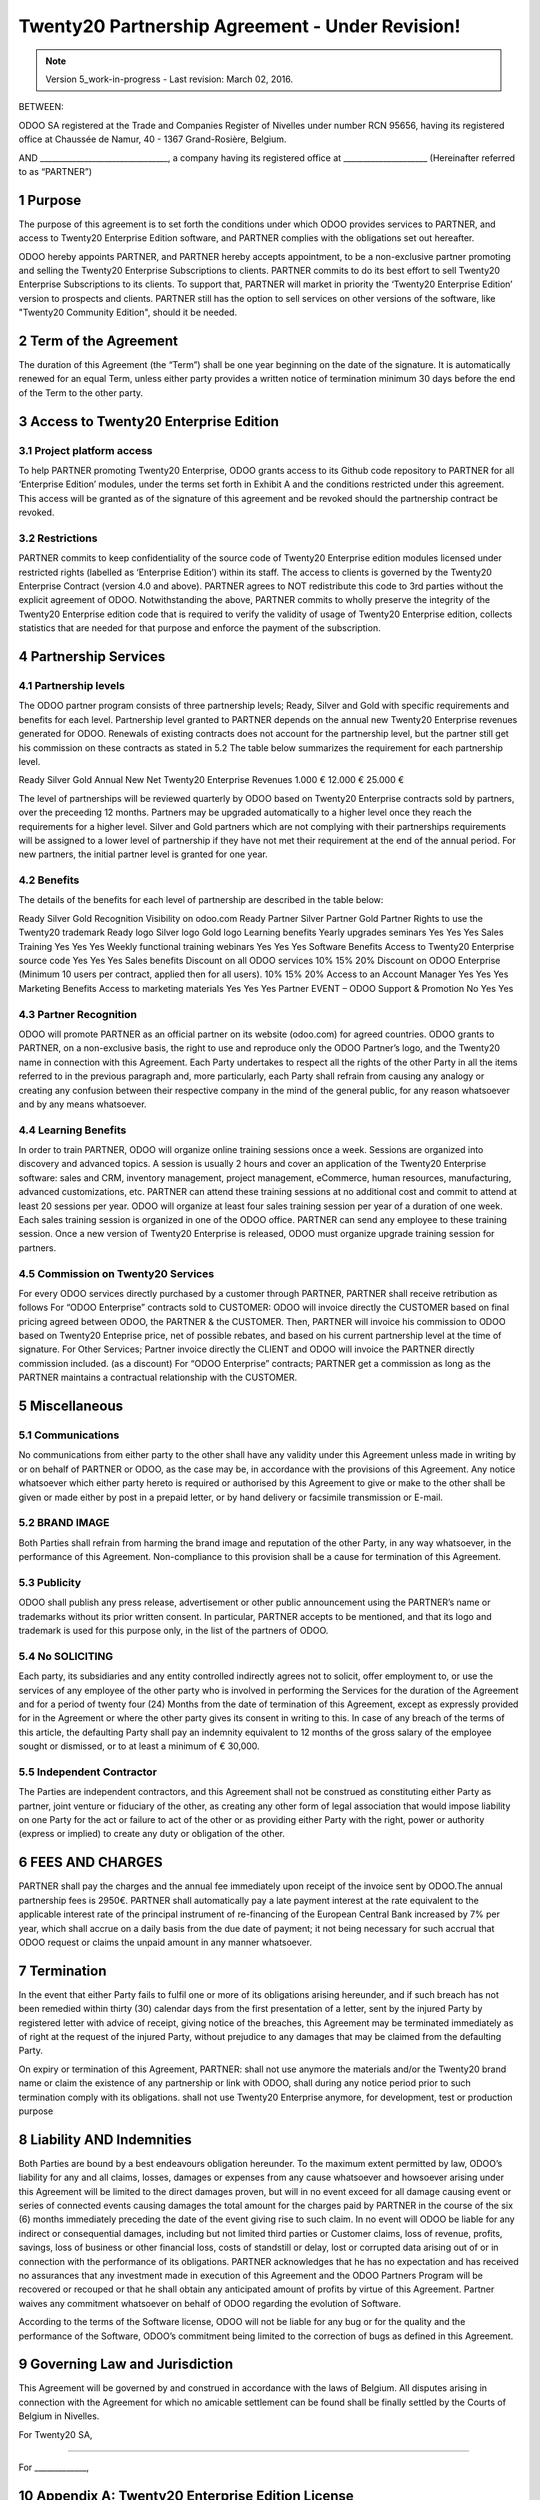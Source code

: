 
.. _partnership_agreement:

============================================
Twenty20 Partnership Agreement - Under Revision!
============================================

.. note:: Version 5_work-in-progress - Last revision: March 02, 2016.


BETWEEN:

ODOO SA registered at the Trade and Companies Register of Nivelles under number RCN 95656,
having its registered office at Chaussée de Namur, 40 - 1367 Grand-Rosière, Belgium.

AND
________________________________, a company having its registered office
at _____________________
(Hereinafter referred to as “PARTNER”)

1 Purpose
=========
The purpose of this agreement is to set forth the conditions under which ODOO provides services to
PARTNER, and access to Twenty20 Enterprise Edition software, and PARTNER complies with the
obligations set out hereafter.

ODOO hereby appoints PARTNER, and PARTNER hereby accepts appointment, to be a non-exclusive partner
promoting and selling the Twenty20 Enterprise Subscriptions to clients.
PARTNER commits to do its best effort to sell Twenty20 Enterprise Subscriptions to its clients.
To support that, PARTNER will market in priority the ‘Twenty20 Enterprise Edition’ version to prospects
and clients. PARTNER still has the option to sell services on other versions of the software,
like "Twenty20 Community Edition", should it be needed.

2 Term of the Agreement
=======================
The duration of this Agreement (the “Term”) shall be one year beginning on the date of the signature.
It is automatically renewed for an equal Term, unless either party provides a written notice of
termination minimum 30 days before the end of the Term to the other party.


3 Access to Twenty20 Enterprise Edition
===================================

3.1 Project platform access
---------------------------
To help PARTNER promoting Twenty20 Enterprise, ODOO grants access to its Github code repository to PARTNER for all ‘Enterprise Edition’ modules, under the terms set forth in Exhibit A and the conditions restricted under  this agreement.
This access will be granted as of the signature of this agreement and be revoked should the partnership contract be revoked. 

3.2 Restrictions
----------------
PARTNER commits to keep confidentiality of the source code of Twenty20 Enterprise edition modules licensed under restricted rights (labelled as ‘Enterprise Edition’) within its staff. The access to clients is governed by the Twenty20 Enterprise Contract (version 4.0 and above). PARTNER agrees to NOT redistribute this code to 3rd parties without the explicit agreement of ODOO.
Notwithstanding the above, PARTNER commits to wholly preserve the integrity of the Twenty20 Enterprise edition code that is required to verify the validity of usage of Twenty20 Enterprise edition, collects statistics that are needed for that purpose and enforce the payment of the subscription.


4 Partnership Services
======================

4.1 Partnership levels
----------------------
The ODOO partner program consists of three partnership levels; Ready, Silver and Gold with specific requirements and benefits for each level. 
Partnership level granted to PARTNER depends on the annual new Twenty20 Enterprise revenues generated for ODOO. Renewals of existing contracts does not account for the partnership level, but the partner still get his commission on these contracts as stated in 5.2
The table below summarizes the requirement for each partnership level.

Ready
Silver
Gold
Annual New Net Twenty20 Enterprise Revenues
1.000 €
12.000 €
25.000 €

The level of partnerships will be reviewed quarterly by ODOO based on Twenty20 Enterprise contracts sold by partners, over the preceeding 12 months.
Partners may be upgraded automatically to a higher level once they reach the requirements for a higher level. Silver and Gold partners which are not complying with their partnerships requirements will be assigned to a lower level of partnership if they have not met their requirement at the end of the annual period.
For new partners, the initial partner level is granted for one year.

4.2 Benefits
------------
The details of the benefits for each level of partnership are described in the table below:


Ready
Silver
Gold
Recognition
Visibility on odoo.com
Ready Partner
Silver Partner
Gold Partner
Rights to use the Twenty20 trademark
Ready logo
Silver logo
Gold logo
Learning benefits
Yearly upgrades seminars
Yes
Yes
Yes
Sales Training
Yes
Yes
Yes
Weekly functional training webinars
Yes
Yes
Yes
Software Benefits
Access to Twenty20 Enterprise source code
Yes
Yes
Yes
Sales benefits
Discount on all ODOO services
10%
15%
20%
Discount on ODOO Enterprise (Minimum 10 users per contract, applied then for all users). 
10%
15%
20%
Access to an Account Manager
Yes
Yes
Yes
Marketing Benefits
Access to marketing materials
Yes
Yes
Yes
Partner EVENT – ODOO Support & Promotion
No
Yes
Yes

4.3 Partner Recognition
-----------------------
ODOO will promote PARTNER as an official partner on its website (odoo.com) for agreed countries.
ODOO grants to PARTNER, on a non-exclusive basis, the right to use and reproduce only the ODOO Partner’s logo, and the Twenty20 name in connection with this Agreement.
Each Party undertakes to respect all the rights of the other Party in all the items referred to in the previous paragraph and, more particularly, each Party shall refrain from causing any analogy or creating any confusion between their respective company in the mind of the general public, for any reason whatsoever and by any means whatsoever.

4.4 Learning Benefits
---------------------
In order to train PARTNER, ODOO will organize online training sessions once a week. Sessions are organized into discovery and advanced topics. A session is usually 2 hours and cover an application of the Twenty20 Enterprise software: sales and CRM, inventory management, project management, eCommerce, human resources, manufacturing, advanced customizations, etc.
PARTNER can attend these training sessions at no additional cost and commit to attend at least 20 sessions per year.
ODOO will organize at least four sales training session per year of a duration of one week. Each sales training session is organized in one of the ODOO office. PARTNER can send any employee to these training session.
Once a new version of Twenty20 Enterprise is released, ODOO must organize upgrade training session for partners.

4.5  Commission on Twenty20 Services
--------------------------------
For every ODOO services directly purchased by a customer through PARTNER, PARTNER shall receive retribution as follows
For “ODOO Enterprise” contracts sold to CUSTOMER: ODOO will invoice directly the CUSTOMER based on final pricing agreed between ODOO, the PARTNER & the CUSTOMER. Then, PARTNER will invoice his commission to ODOO based on Twenty20 Enteprise price, net of possible rebates, and based on his current partnership level at the time of signature.
For Other Services; Partner invoice directly the CLIENT and ODOO will invoice the PARTNER directly commission included. (as a discount)
For “ODOO Enterprise” contracts; PARTNER get a commission as long as the PARTNER maintains a contractual relationship with the CUSTOMER.


5 Miscellaneous
================

5.1 Communications
------------------
No communications from either party to the other shall have any validity under this Agreement unless made in writing by or on behalf of PARTNER or ODOO, as the case may be, in accordance with the provisions of this Agreement.
Any notice whatsoever which either party hereto is required or authorised by this Agreement to give or make to the other shall be given or made either by post in a prepaid letter, or by hand delivery or facsimile transmission or E-mail.

5.2 BRAND IMAGE
---------------
Both Parties shall refrain from harming the brand image and reputation of the other Party, in any way whatsoever, in the performance of this Agreement. Non-compliance to this provision shall be a cause for termination of this Agreement.

5.3 Publicity
-------------
ODOO shall publish any press release, advertisement or other public announcement using the PARTNER’s name or trademarks without its prior written consent. In particular, PARTNER accepts to be mentioned, and that its logo and trademark is used for this purpose only, in the list of the partners of ODOO.

5.4  No SOLICITING
------------------
Each party, its subsidiaries and any entity controlled indirectly agrees not to solicit, offer employment to, or use the services of any employee of the other party who is involved in performing the Services for the duration of the Agreement and for a period of twenty four (24) Months from the date of termination of this Agreement, except as expressly provided for in the Agreement or where the other party gives its consent in writing to this.
In case of any breach of the terms of this article, the defaulting Party shall pay an indemnity equivalent to 12 months of the gross salary of the employee sought or dismissed, or to at least a minimum of € 30,000. 

5.5  Independent Contractor
---------------------------
The Parties are independent contractors, and this Agreement shall not be construed as constituting either Party as partner, joint venture or fiduciary of the other, as creating any other form of legal association that would impose liability on one Party for the act or failure to act of the other or as providing either Party with the right, power or authority (express or implied) to create any duty or obligation of the other. 

6 FEES AND CHARGES
====================
PARTNER shall pay the charges and the annual fee immediately upon receipt of the invoice sent by ODOO.The annual partnership fees is 2950€.
PARTNER shall automatically pay a late payment interest at the rate equivalent to the applicable interest rate of the principal instrument of re-financing of the European Central Bank increased by 7% per year, which shall accrue on a daily basis from the due date of payment; it not being necessary for such accrual that ODOO request or claims the unpaid amount in any manner whatsoever.

7 Termination
=============
In the event that either Party fails to fulfil one or more of its obligations arising hereunder, and if such breach has not been remedied within thirty (30) calendar days from the first presentation of a letter, sent by the injured Party by registered letter with advice of receipt, giving notice of the breaches, this Agreement may be terminated immediately as of right at the request of the injured Party, without prejudice to any damages that may be claimed from the defaulting Party. 

On expiry or termination of this Agreement, PARTNER:
shall not use anymore the materials and/or the Twenty20 brand name or claim the existence of any partnership or link with ODOO,
shall during any notice period prior to such termination comply with its obligations.
shall not use Twenty20 Enterprise anymore, for development, test or production purpose

8 Liability AND Indemnities
===========================
Both Parties are bound by a best endeavours obligation hereunder.
To the maximum extent permitted by law, ODOO’s liability for any and all claims, losses, damages or expenses from any cause whatsoever and howsoever arising under this Agreement will be limited to the direct damages proven, but will in no event exceed for all damage causing event or series of connected events causing damages the total amount for the charges paid by PARTNER in the course of the six (6) months immediately preceding the date of the event giving rise to such claim.
In no event will ODOO be liable for any indirect or consequential damages, including but not limited third parties or Customer claims, loss of revenue, profits, savings, loss of business or other financial loss, costs of standstill or delay, lost or corrupted data arising out of or in connection with the performance of its obligations. 
PARTNER acknowledges that he has no expectation and has received no assurances that any investment made in execution of this Agreement and the ODOO Partners Program will be recovered or recouped or that he shall obtain any anticipated amount of profits by virtue of this Agreement.
Partner waives any commitment whatsoever on behalf of ODOO regarding the evolution of Software.

According to the terms of the Software license, ODOO will not be liable for any bug or for the quality and the performance of the Software, ODOO’s commitment being limited to the correction of bugs as defined in this Agreement.

9  Governing Law and Jurisdiction
=================================
This Agreement will be governed by and construed in accordance with the laws of Belgium. All disputes arising in connection with the Agreement for which no amicable settlement can be found shall be finally settled by the Courts of Belgium in Nivelles.

For Twenty20 SA,

________________________________________


For _____________,



.. _appendix_p_a:

10 Appendix A: Twenty20 Enterprise Edition License
==============================================

.. only:: latex

    .. include:: ../licenses/enterprise_license.txt

.. only:: html

    See :ref:`odoo_enterprise_license`.


